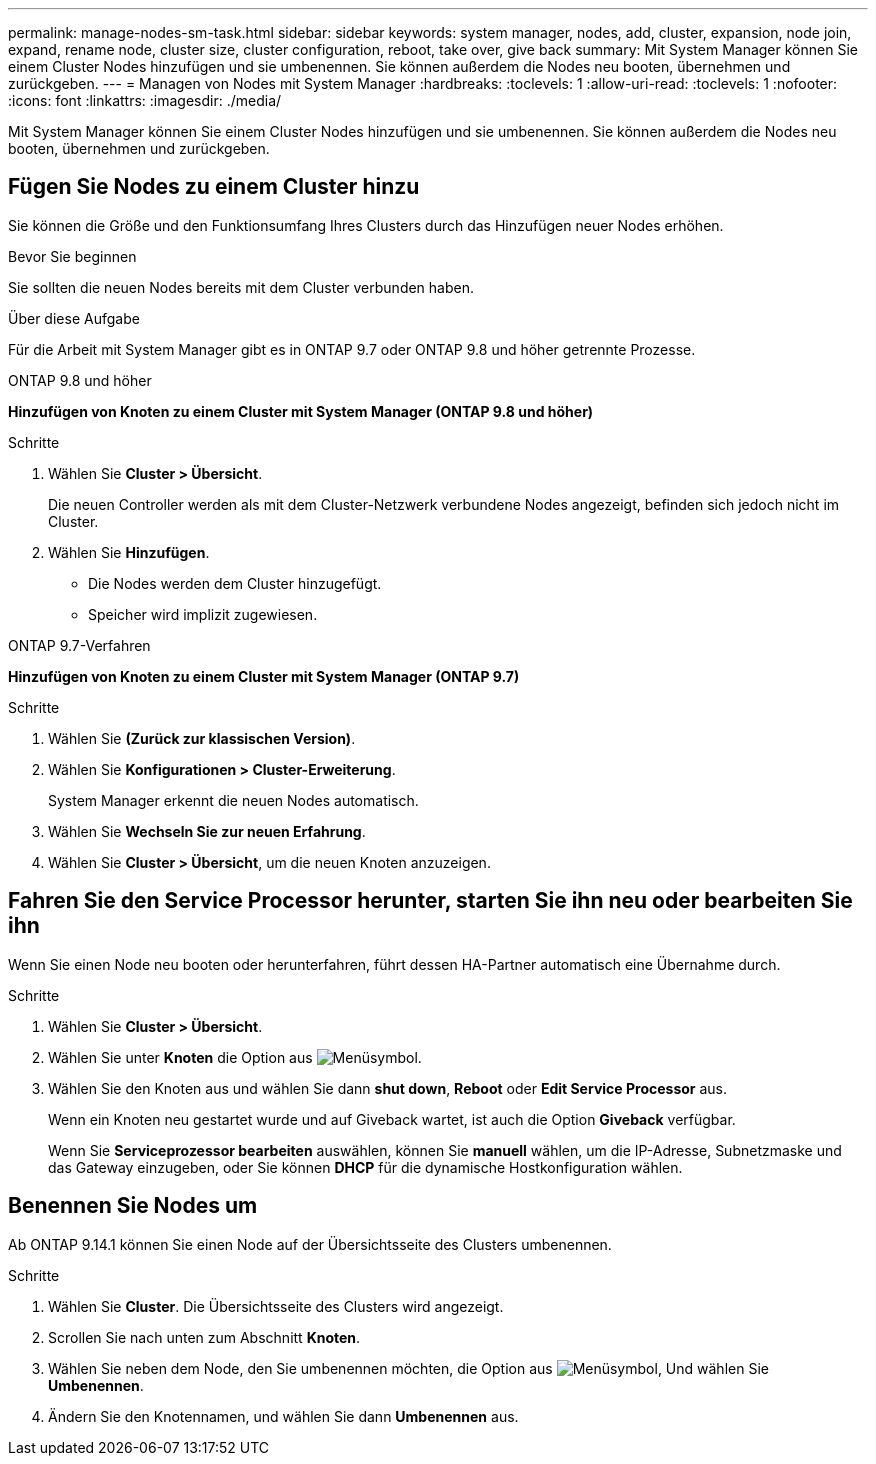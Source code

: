 ---
permalink: manage-nodes-sm-task.html 
sidebar: sidebar 
keywords: system manager, nodes, add, cluster, expansion, node join, expand, rename node, cluster size, cluster configuration, reboot, take over, give back 
summary: Mit System Manager können Sie einem Cluster Nodes hinzufügen und sie umbenennen.  Sie können außerdem die Nodes neu booten, übernehmen und zurückgeben. 
---
= Managen von Nodes mit System Manager
:hardbreaks:
:toclevels: 1
:allow-uri-read: 
:toclevels: 1
:nofooter: 
:icons: font
:linkattrs: 
:imagesdir: ./media/


[role="lead"]
Mit System Manager können Sie einem Cluster Nodes hinzufügen und sie umbenennen.  Sie können außerdem die Nodes neu booten, übernehmen und zurückgeben.



== Fügen Sie Nodes zu einem Cluster hinzu

Sie können die Größe und den Funktionsumfang Ihres Clusters durch das Hinzufügen neuer Nodes erhöhen.

.Bevor Sie beginnen
Sie sollten die neuen Nodes bereits mit dem Cluster verbunden haben.

.Über diese Aufgabe
Für die Arbeit mit System Manager gibt es in ONTAP 9.7 oder ONTAP 9.8 und höher getrennte Prozesse.

[role="tabbed-block"]
====
.ONTAP 9.8 und höher
--
*Hinzufügen von Knoten zu einem Cluster mit System Manager (ONTAP 9.8 und höher)*

.Schritte
. Wählen Sie *Cluster > Übersicht*.
+
Die neuen Controller werden als mit dem Cluster-Netzwerk verbundene Nodes angezeigt, befinden sich jedoch nicht im Cluster.

. Wählen Sie *Hinzufügen*.
+
** Die Nodes werden dem Cluster hinzugefügt.
** Speicher wird implizit zugewiesen.




--
.ONTAP 9.7-Verfahren
--
*Hinzufügen von Knoten zu einem Cluster mit System Manager (ONTAP 9.7)*

.Schritte
. Wählen Sie *(Zurück zur klassischen Version)*.
. Wählen Sie *Konfigurationen > Cluster-Erweiterung*.
+
System Manager erkennt die neuen Nodes automatisch.

. Wählen Sie *Wechseln Sie zur neuen Erfahrung*.
. Wählen Sie *Cluster > Übersicht*, um die neuen Knoten anzuzeigen.


--
====


== Fahren Sie den Service Processor herunter, starten Sie ihn neu oder bearbeiten Sie ihn

Wenn Sie einen Node neu booten oder herunterfahren, führt dessen HA-Partner automatisch eine Übernahme durch.

.Schritte
. Wählen Sie *Cluster > Übersicht*.
. Wählen Sie unter *Knoten* die Option aus image:icon_kabob.gif["Menüsymbol"].
. Wählen Sie den Knoten aus und wählen Sie dann *shut down*, *Reboot* oder *Edit Service Processor* aus.
+
Wenn ein Knoten neu gestartet wurde und auf Giveback wartet, ist auch die Option *Giveback* verfügbar.

+
Wenn Sie *Serviceprozessor bearbeiten* auswählen, können Sie *manuell* wählen, um die IP-Adresse, Subnetzmaske und das Gateway einzugeben, oder Sie können *DHCP* für die dynamische Hostkonfiguration wählen.





== Benennen Sie Nodes um

Ab ONTAP 9.14.1 können Sie einen Node auf der Übersichtsseite des Clusters umbenennen.

.Schritte
. Wählen Sie *Cluster*.  Die Übersichtsseite des Clusters wird angezeigt.
. Scrollen Sie nach unten zum Abschnitt *Knoten*.
. Wählen Sie neben dem Node, den Sie umbenennen möchten, die Option aus image:icon_kabob.gif["Menüsymbol"], Und wählen Sie *Umbenennen*.
. Ändern Sie den Knotennamen, und wählen Sie dann *Umbenennen* aus.


